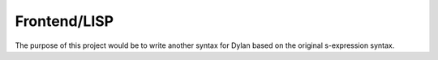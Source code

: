 =============
Frontend/LISP
=============

The purpose of this project would be to write another syntax for Dylan based on the original s-expression syntax.

